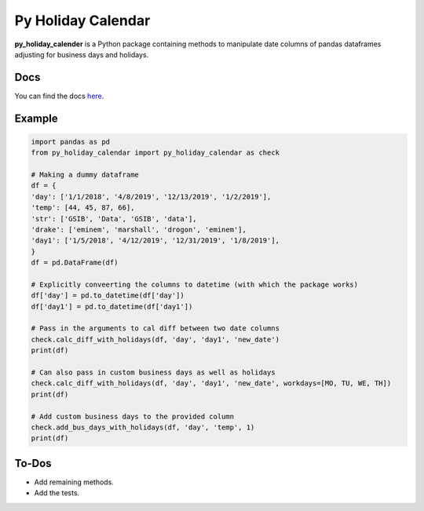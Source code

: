 Py Holiday Calendar
============================

**py_holiday_calender** is a Python package containing methods to manipulate date columns of pandas dataframes
adjusting for business days and holidays.

Docs
^^^^^^^^^^^^^

You can find the docs `here <https://py-holiday-calendar.readthedocs.io/en/latest/>`_.

Example
^^^^^^^

.. code-block:: python

    import pandas as pd
    from py_holiday_calendar import py_holiday_calendar as check

    # Making a dummy dataframe
    df = {
    'day': ['1/1/2018', '4/8/2019', '12/13/2019', '1/2/2019'],
    'temp': [44, 45, 87, 66],
    'str': ['GSIB', 'Data', 'GSIB', 'data'],
    'drake': ['eminem', 'marshall', 'drogon', 'eminem'],
    'day1': ['1/5/2018', '4/12/2019', '12/31/2019', '1/8/2019'],
    }
    df = pd.DataFrame(df)

    # Explicitly conveerting the columns to datetime (with which the package works)
    df['day'] = pd.to_datetime(df['day'])
    df['day1'] = pd.to_datetime(df['day1'])

    # Pass in the arguments to cal diff between two date columns
    check.calc_diff_with_holidays(df, 'day', 'day1', 'new_date')
    print(df)

    # Can also pass in custom business days as well as holidays
    check.calc_diff_with_holidays(df, 'day', 'day1', 'new_date', workdays=[MO, TU, WE, TH])
    print(df)

    # Add custom business days to the provided column
    check.add_bus_days_with_holidays(df, 'day', 'temp', 1)
    print(df)

To-Dos
^^^^^^^
* Add remaining methods.
* Add the tests.

